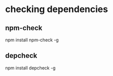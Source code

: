 * checking dependencies
** npm-check
   npm install npm-check -g
** depcheck
   npm install depcheck -g
